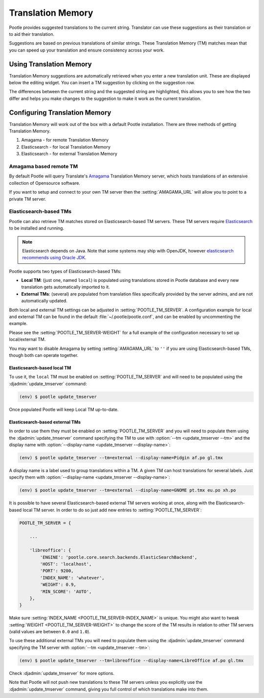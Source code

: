 .. _translation_memory:

Translation Memory
==================

Pootle provides suggested translations to the current string.  Translator can
use these suggestions as their translation or to aid their translation.

Suggestions are based on previous translations of similar strings.  These
Translation Memory (TM) matches mean that you can speed up your translation and
ensure consistency across your work.


.. _translation_memory#using_translation_memory:

Using Translation Memory
------------------------

Translation Memory suggestions are automatically retrieved when you enter a new
translation unit. These are displayed below the editing widget.  You can insert
a TM suggestion by clicking on the suggestion row.

The differences between the current string and the suggested string are
highlighted, this allows you to see how the two differ and helps you make
changes to the suggestion to make it work as the current translation.


.. _translation_memory#configuring_translation_memory:

Configuring Translation Memory
------------------------------

Translation Memory will work out of the box with a default Pootle installation.
There are three methods of getting Translation Memory.

1. Amagama - for remote Translation Memory
2. Elasticsearch - for local Translation Memory
3. Elasticsearch - for external Translation Memory


.. _translation_memory#amagama:

Amagama based remote TM
~~~~~~~~~~~~~~~~~~~~~~~

By default Pootle will query Translate's `Amagama
<http://amagama.translatehouse.org>`_ Translation Memory server, which hosts
translations of an extensive collection of Opensource software.

If you want to setup and connect to your own TM server then the
:setting:`AMAGAMA_URL` will allow you to point to a private TM server.


.. _translation_memory#elasticsearch_based_tms:

Elasticsearch-based TMs
~~~~~~~~~~~~~~~~~~~~~~~

.. versionadded:: 2.7

Pootle can also retrieve TM matches stored on Elasticsearch-based TM servers.
These TM servers require
`Elasticsearch <https://www.elastic.co/products/elasticsearch>`_ to be
installed and running.

.. note:: Elasticsearch depends on Java. Note that some systems may ship with
  OpenJDK, however `elasticsearch recommends using Oracle JDK
  <https://www.elastic.co/guide/en/elasticsearch/reference/1.6/setup-service.html#_installing_the_oracle_jdk>`_.


Pootle supports two types of Elasticsearch-based TMs:

- **Local TM**: (just one, named ``local``) is populated using translations
  stored in Pootle database and every new translation gets automatically
  imported to it.

- **External TMs**: (several) are populated from translation files specifically
  provided by the server admins, and are not automatically updated.


Both local and external TM settings can be adjusted in
:setting:`POOTLE_TM_SERVER`. A configuration example for local and external TM
can be found in the default :file:`~/.pootle/pootle.conf`, and can be enabled by
uncommenting the example.

Please see the :setting:`POOTLE_TM_SERVER-WEIGHT` for a full example of the
configuration necessary to set up local/external TM.

You may want to disable Amagama by setting :setting:`AMAGAMA_URL` to ``''`` if
you are using Elasticsearch-based TMs, though both can operate together.


.. _translation_memory#local_translation_memory:

Elasticsearch-based local TM
++++++++++++++++++++++++++++

.. versionadded:: 2.7

To use it, the ``local`` TM must be enabled on :setting:`POOTLE_TM_SERVER` and
will need to be populated using the :djadmin:`update_tmserver` command:

.. code-block:: console

   (env) $ pootle update_tmserver


Once populated Pootle will keep Local TM up-to-date.


.. _translation_memory#external_translation_memories:

Elasticsearch-based external TMs
++++++++++++++++++++++++++++++++

.. versionadded:: 2.7.3

In order to use them they must be enabled on :setting:`POOTLE_TM_SERVER` and
you will need to populate them using the :djadmin:`update_tmserver` command
specifying the TM to use with :option:`--tm <update_tmserver --tm>` and the
display name with :option:`--display-name <update_tmserver --display-name>`:

.. code-block:: console

   (env) $ pootle update_tmserver --tm=external --display-name=Pidgin af.po gl.tmx


A display name is a label used to group translations within a TM. A given TM
can host translations for several labels. Just specify them with
:option:`--display-name <update_tmserver --display-name>`:

.. code-block:: console

   (env) $ pootle update_tmserver --tm=external --display-name=GNOME pt.tmx eu.po xh.po


It is possible to have several Elasticsearch-based external TM servers working
at once, along with the Elasticsearch-based local TM server. In order to do so
just add new entries to :setting:`POOTLE_TM_SERVER`:

.. code-block:: python

    POOTLE_TM_SERVER = {

        ...

        'libreoffice': {
            'ENGINE': 'pootle.core.search.backends.ElasticSearchBackend',
            'HOST': 'localhost',
            'PORT': 9200,
            'INDEX_NAME': 'whatever',
            'WEIGHT': 0.9,
            'MIN_SCORE': 'AUTO',
        },
    }

Make sure :setting:`INDEX_NAME <POOTLE_TM_SERVER-INDEX_NAME>` is unique. You
might also want to tweak :setting:`WEIGHT <POOTLE_TM_SERVER-WEIGHT>` to change
the score of the TM results in relation to other TM servers (valid values are
between ``0.0`` and ``1.0``).

To use these additional external TMs you will need to populate them using the
:djadmin:`update_tmserver` command specifying the TM server with :option:`--tm
<update_tmserver --tm>`:

.. code-block:: console

   (env) $ pootle update_tmserver --tm=libreoffice --display-name=LibreOffice af.po gl.tmx


Check :djadmin:`update_tmserver` for more options.

Note that Pootle will not push new translations to these TM servers unless you
explicitly use the :djadmin:`update_tmserver` command, giving you full control
of which translations make into them.
